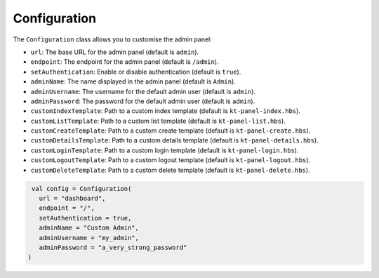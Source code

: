 Configuration
=============

The ``Configuration`` class allows you to customise the admin panel:

- ``url``: The base URL for the admin panel (default is ``admin``).
- ``endpoint``: The endpoint for the admin panel (default is ``/admin``).
- ``setAuthentication``: Enable or disable authentication (default is ``true``).
- ``adminName``: The name displayed in the admin panel (default is ``Admin``).
- ``adminUsername``: The username for the default admin user (default is ``admin``).
- ``adminPassword``: The password for the default admin user (default is ``admin``).
- ``customIndexTemplate``: Path to a custom index template (default is ``kt-panel-index.hbs``).
- ``customListTemplate``: Path to a custom list template (default is ``kt-panel-list.hbs``).
- ``customCreateTemplate``: Path to a custom create template (default is ``kt-panel-create.hbs``).
- ``customDetailsTemplate``: Path to a custom details template (default is ``kt-panel-details.hbs``).
- ``customLoginTemplate``: Path to a custom login template (default is ``kt-panel-login.hbs``).
- ``customLogoutTemplate``:  Path to a custom logout template (default is ``kt-panel-logout.hbs``).
- ``customDeleteTemplate``: Path to a custom delete template (default is ``kt-panel-delete.hbs``).

.. code-block:: kotlin

    val config = Configuration(
      url = "dashboard",
      endpoint = "/",
      setAuthentication = true,
      adminName = "Custom Admin",
      adminUsername = "my_admin",
      adminPassword = "a_very_strong_password"
   )